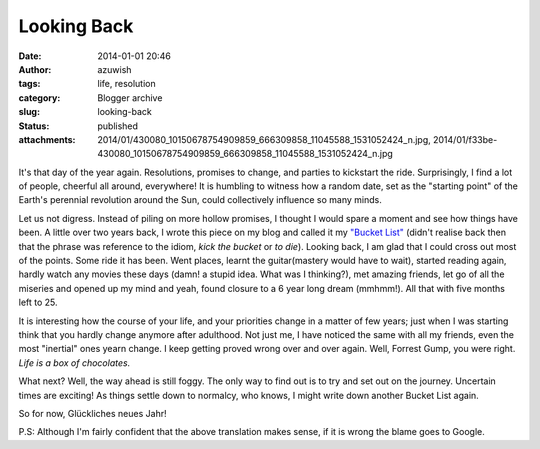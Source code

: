 Looking Back
############
:date: 2014-01-01 20:46
:author: azuwish
:tags: life, resolution
:category: Blogger archive
:slug: looking-back
:status: published
:attachments: 2014/01/430080_10150678754909859_666309858_11045588_1531052424_n.jpg, 2014/01/f33be-430080_10150678754909859_666309858_11045588_1531052424_n.jpg

.. raw:: html

   <div dir="ltr" style="text-align:left;">

.. raw:: html

   <div style="text-align:justify;">

It's that day of the year again. Resolutions, promises to change, and
parties to kickstart the ride. Surprisingly, I find a lot of people,
cheerful all around, everywhere! It is humbling to witness how a random
date, set as the "starting point" of the Earth's perennial revolution
around the Sun, could collectively influence so many minds.

.. raw:: html

   </div>

.. raw:: html

   <div style="text-align:justify;">

.. raw:: html

   </div>

.. raw:: html

   <div style="text-align:justify;">

.. raw:: html

   </div>

.. raw:: html

   <div style="text-align:justify;">

Let us not digress. Instead of piling on more hollow promises, I thought
I would spare a moment and see how things have been. A little over two
years back, I wrote this piece on my blog and called it my `"Bucket
List" <https://bigfatpage.blogspot.in/2011/04/things-to-do-before-i-turn-25.html>`__
(didn't realise back then that the phrase was reference to the idiom,
*kick the bucket* or *to die*). Looking back, I am glad that I could
cross out most of the points. Some ride it has been. Went places, learnt
the guitar(mastery would have to wait), started reading again, hardly
watch any movies these days (damn! a stupid idea. What was I thinking?),
met amazing friends, let go of all the miseries and opened up my mind
and yeah, found closure to a 6 year long dream (mmhmm!). All that with
five months left to 25. 

.. raw:: html

   </div>

.. raw:: html

   <div class="separator" style="clear:both;text-align:center;">

.. raw:: html

   </div>

It is interesting how the course of your life, and your priorities
change in a matter of few years; just when I was starting think that you
hardly change anymore after adulthood. Not just me, I have noticed the
same with all my friends, even the most "inertial" ones yearn change. I
keep getting proved wrong over and over again. Well, Forrest Gump, you
were right. *Life is a box of chocolates.*

.. raw:: html

   <div style="text-align:justify;">

.. raw:: html

   </div>

.. raw:: html

   <div class="separator" style="clear:both;text-align:center;">

|image0|

.. raw:: html

   </div>

.. raw:: html

   <div style="text-align:justify;">

.. raw:: html

   </div>

.. raw:: html

   <div style="text-align:justify;">

.. raw:: html

   </div>

.. raw:: html

   <div style="text-align:justify;">

What next? Well, the way ahead is still foggy. The only way to find out
is to try and set out on the journey. Uncertain times are exciting! As
things settle down to normalcy, who knows, I might write down another
Bucket List again.

.. raw:: html

   </div>

.. raw:: html

   <div style="text-align:justify;">

.. raw:: html

   </div>

.. raw:: html

   <div style="text-align:justify;">

So for now, Glückliches neues Jahr!

.. raw:: html

   </div>

.. raw:: html

   <div style="text-align:justify;">

P.S: Although I'm fairly confident that the above translation makes
sense, if it is wrong the blame goes to Google.

.. raw:: html

   </div>

.. raw:: html

   </div>

.. |image0| image:: https://bigfatpage.files.wordpress.com/2014/01/430080_10150678754909859_666309858_11045588_1531052424_n.jpg?w=300
   :width: 640px
   :target: https://bigfatpage.files.wordpress.com/2014/01/430080_10150678754909859_666309858_11045588_1531052424_n.jpg
